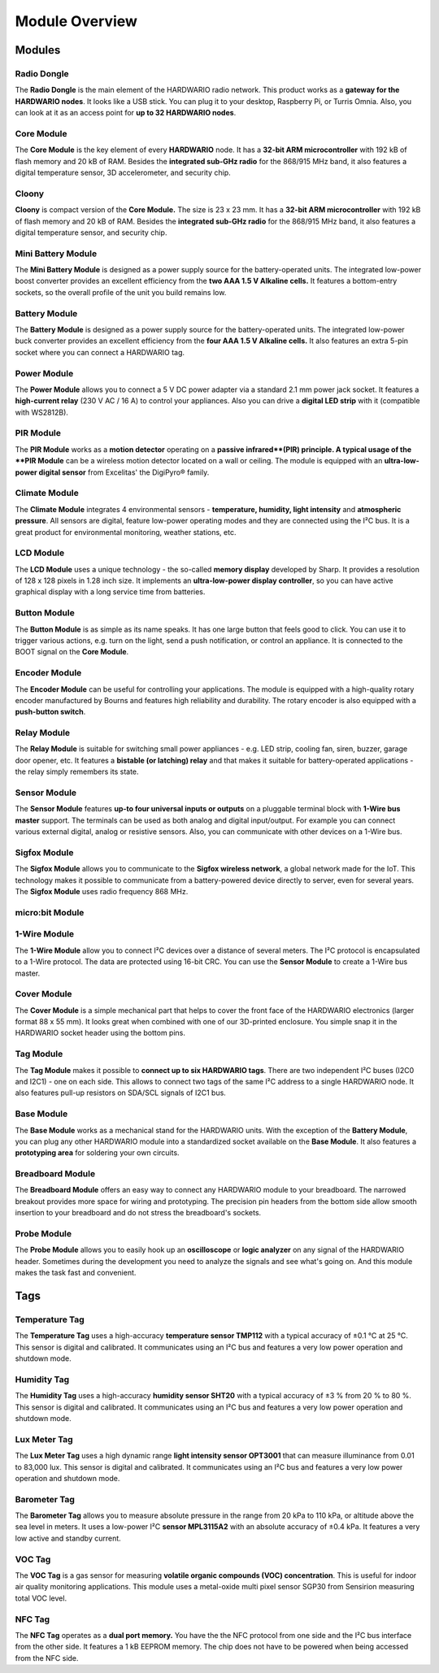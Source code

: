 ###############
Module Overview
###############

*******
Modules
*******

Radio Dongle
************

.. image:: ../_static/basics/module_overview/usb-dongle.png
   :align: center
   :scale: 51%
   :alt: Playground Device

The **Radio Dongle** is the main element of the HARDWARIO radio network.
This product works as a **gateway for the HARDWARIO nodes**. It looks like a USB stick.
You can plug it to your desktop, Raspberry Pi, or Turris Omnia.
Also, you can look at it as an access point for **up to 32 HARDWARIO nodes**.

Core Module
***********

.. image:: ../_static/basics/module_overview/core-module.png
   :align: center
   :scale: 51%
   :alt: Playground Device

The **Core Module** is the key element of every **HARDWARIO** node.
It has a **32-bit ARM microcontroller** with 192 kB of flash memory and 20 kB of RAM.
Besides the **integrated sub-GHz radio** for the 868/915 MHz band, it also features a digital temperature sensor, 3D accelerometer, and security chip.

Cloony
******

.. image:: ../_static/basics/module_overview/cloony.png
   :align: center
   :scale: 51%
   :alt: Playground Device

**Cloony** is compact version of the **Core Module.**
The size is 23 x 23 mm. It has a **32-bit ARM microcontroller** with 192 kB of flash memory and 20 kB of RAM.
Besides the **integrated sub-GHz radio** for the 868/915 MHz band, it also features a digital temperature sensor, and security chip.

Mini Battery Module
*******************

.. image:: ../_static/basics/module_overview/mini-battery-module.png
   :align: center
   :scale: 51%
   :alt: Playground Device

The **Mini Battery Module** is designed as a power supply source for the battery-operated units.
The integrated low-power boost converter provides an excellent efficiency from the **two AAA 1.5 V Alkaline cells.**
It features a bottom-entry sockets, so the overall profile of the unit you build remains low.

Battery Module
**************

.. image:: ../_static/basics/module_overview/battery-module.png
   :align: center
   :scale: 51%
   :alt: Playground Device

The **Battery Module** is designed as a power supply source for the battery-operated units.
The integrated low-power buck converter provides an excellent efficiency from the **four AAA 1.5 V Alkaline cells.**
It also features an extra 5-pin socket where you can connect a HARDWARIO tag.

Power Module
************

.. image:: ../_static/basics/module_overview/power-module.png
   :align: center
   :scale: 51%
   :alt: Playground Device

The **Power Module** allows you to connect a 5 V DC power adapter via a standard 2.1 mm power jack socket.
It features a **high-current relay** (230 V AC / 16 A) to control your appliances.
Also you can drive a **digital LED strip** with it (compatible with WS2812B).

PIR Module
**********

.. image:: ../_static/basics/module_overview/pir-module.png
   :align: center
   :scale: 51%
   :alt: Playground Device

The **PIR Module** works as a **motion detector** operating on a **passive infrared**(PIR) principle.
A typical usage of the **PIR Module** can be a wireless motion detector located on a wall or ceiling.
The module is equipped with an **ultra-low-power digital sensor** from Excelitas' the DigiPyro® family.

Climate Module
**************

.. image:: ../_static/basics/module_overview/climate-module.png
   :align: center
   :scale: 51%
   :alt: Playground Device

The **Climate Module** integrates 4 environmental sensors - **temperature, humidity, light intensity** and **atmospheric pressure**.
All sensors are digital, feature low-power operating modes and they are connected using the I²C bus.
It is a great product for environmental monitoring, weather stations, etc.

LCD Module
**********

.. image:: ../_static/basics/module_overview/lcd-module-bg.png
   :align: center
   :scale: 51%
   :alt: Playground Device

The **LCD Module** uses a unique technology - the so-called **memory display** developed by Sharp.
It provides a resolution of 128 x 128 pixels in 1.28 inch size.
It implements an **ultra-low-power display controller**,
so you can have active graphical display with a long service time from batteries.

Button Module
*************

.. image:: ../_static/basics/module_overview/button-module.png
   :align: center
   :scale: 51%
   :alt: Playground Device

The **Button Module** is as simple as its name speaks.
It has one large button that feels good to click.
You can use it to trigger various actions, e.g. turn on the light, send a push notification, or control an appliance.
It is connected to the BOOT signal on the **Core Module**.

Encoder Module
**************

.. image:: ../_static/basics/module_overview/encoder-module.png
   :align: center
   :scale: 51%
   :alt: Playground Device

The **Encoder Module** can be useful for controlling your applications.
The module is equipped with a high-quality rotary encoder manufactured by Bourns and features high reliability and durability.
The rotary encoder is also equipped with a **push-button switch**.

Relay Module
************

.. image:: ../_static/basics/module_overview/relay-module.png
   :align: center
   :scale: 51%
   :alt: Playground Device

The **Relay Module** is suitable for switching small power appliances - e.g. LED strip, cooling fan, siren, buzzer, garage door opener, etc.
It features a **bistable (or latching) relay** and that makes it suitable for battery-operated applications - the relay simply remembers its state.

Sensor Module
*************

.. image:: ../_static/basics/module_overview/sensor-module.png
   :align: center
   :scale: 51%
   :alt: Playground Device

The **Sensor Module** features **up-to four universal inputs or outputs** on a pluggable terminal block with **1-Wire bus master** support.
The terminals can be used as both analog and digital input/output.
For example you can connect various external digital, analog or resistive sensors.
Also, you can communicate with other devices on a 1-Wire bus.

Sigfox Module
*************

.. image:: ../_static/basics/module_overview/sigfox-module.png
   :align: center
   :scale: 51%
   :alt: Playground Device

The **Sigfox Module** allows you to communicate to the **Sigfox wireless network**, a global network made for the IoT.
This technology makes it possible to communicate from a battery-powered device directly to server, even for several years.
The **Sigfox Module** uses radio frequency 868 MHz.


micro:bit Module
****************

.. image:: ../_static/basics/module_overview/microbit-module.jpg
   :align: center
   :scale: 51%
   :alt: Playground Device

1-Wire Module
*************

.. image:: ../_static/basics/module_overview/1-wire-module.png
   :align: center
   :scale: 51%
   :alt: Playground Device

The **1-Wire Module** allow you to connect I²C devices over a distance of several meters.
The I²C protocol is encapsulated to a 1-Wire protocol. The data are protected using 16-bit CRC.
You can use the **Sensor Module** to create a 1-Wire bus master.

Cover Module
************

.. image:: ../_static/basics/module_overview/cover-module.png
   :align: center
   :scale: 51%
   :alt: Playground Device

The **Cover Module** is a simple mechanical part that helps to cover the front face of the HARDWARIO electronics (larger format 88 x 55 mm).
It looks great when combined with one of our 3D-printed enclosure. You simple snap it in the HARDWARIO socket header using the bottom pins.

Tag Module
**********

.. image:: ../_static/basics/module_overview/tag-module.png
   :align: center
   :scale: 51%
   :alt: Playground Device

The **Tag Module** makes it possible to **connect up to six HARDWARIO tags**.
There are two independent I²C buses (I2C0 and I2C1) - one on each side.
This allows to connect two tags of the same I²C address to a single HARDWARIO node.
It also features pull-up resistors on SDA/SCL signals of I2C1 bus.

Base Module
***********

.. image:: ../_static/basics/module_overview/base-module.png
   :align: center
   :scale: 51%
   :alt: Playground Device

The **Base Module** works as a mechanical stand for the HARDWARIO units.
With the exception of the **Battery Module**, you can plug any other HARDWARIO module into a standardized socket available on the **Base Module**.
It also features a **prototyping area** for soldering your own circuits.

Breadboard Module
*****************

.. image:: ../_static/basics/module_overview/breadboard-module.png
   :align: center
   :scale: 51%
   :alt: Playground Device

The **Breadboard Module** offers an easy way to connect any HARDWARIO module to your breadboard.
The narrowed breakout provides more space for wiring and prototyping.
The precision pin headers from the bottom side allow smooth insertion to your breadboard and do not stress the breadboard's sockets.

Probe Module
************

.. image:: ../_static/basics/module_overview/probe-module.png
   :align: center
   :scale: 51%
   :alt: Playground Device

The **Probe Module** allows you to easily hook up an **oscilloscope** or **logic analyzer** on any signal of the HARDWARIO header.
Sometimes during the development you need to analyze the signals and see what's going on.
And this module makes the task fast and convenient.

****
Tags
****

Temperature Tag
***************

.. image:: ../_static/basics/module_overview/temperature-tag.png
   :align: center
   :scale: 51%
   :alt: Playground Device

The **Temperature Tag** uses a high-accuracy **temperature sensor TMP112** with a typical accuracy of ±0.1 °C at 25 °C.
This sensor is digital and calibrated. It communicates using an I²C bus and features a very low power operation and shutdown mode.

Humidity Tag
************

.. image:: ../_static/basics/module_overview/humidity-tag.png
   :align: center
   :scale: 51%
   :alt: Playground Device

The **Humidity Tag** uses a high-accuracy **humidity sensor SHT20** with a typical accuracy of ±3 % from 20 % to 80 %.
This sensor is digital and calibrated. It communicates using an I²C bus and features a very low power operation and shutdown mode.

Lux Meter Tag
*************

.. image:: ../_static/basics/module_overview/lux-meter-tag.png
   :align: center
   :scale: 51%
   :alt: Playground Device

The **Lux Meter Tag** uses a high dynamic range **light intensity sensor OPT3001** that can measure illuminance from 0.01 to 83,000 lux.
This sensor is digital and calibrated. It communicates using an I²C bus and features a very low power operation and shutdown mode.

Barometer Tag
*************

.. image:: ../_static/basics/module_overview/barometer-tag.png
   :align: center
   :scale: 51%
   :alt: Playground Device

The **Barometer Tag** allows you to measure absolute pressure in the range from 20 kPa to 110 kPa, or altitude above the sea level in meters.
It uses a low-power I²C **sensor MPL3115A2** with an absolute accuracy of ±0.4 kPa. It features a very low active and standby current.

VOC Tag
*******

.. image:: ../_static/basics/module_overview/voc-tag.png
   :align: center
   :scale: 51%
   :alt: Playground Device

The **VOC Tag** is a gas sensor for measuring **volatile organic compounds (VOC) concentration**.
This is useful for indoor air quality monitoring applications.
This module uses a metal-oxide multi pixel sensor SGP30 from Sensirion measuring total VOC level.

NFC Tag
*******

.. image:: ../_static/basics/module_overview/nfc-tag.png
   :align: center
   :scale: 51%
   :alt: Playground Device

The **NFC Tag** operates as a **dual port memory.**
You have the the NFC protocol from one side and the I²C bus interface from the other side.
It features a 1 kB EEPROM memory. The chip does not have to be powered when being accessed from the NFC side.

